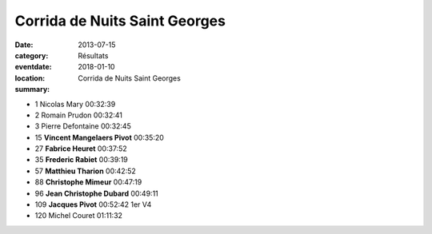 Corrida de Nuits Saint Georges
==============================

:date: 2013-07-15
:category: Résultats
:eventdate: 2018-01-10
:location: 
:summary: Corrida de Nuits Saint Georges

- 1     Nicolas Mary    00:32:39
- 2     Romain Prudon   00:32:41
- 3     Pierre Defontaine       00:32:45

- 15    **Vincent Mangelaers Pivot**    00:35:20
- 27    **Fabrice Heuret**      00:37:52
- 35    **Frederic Rabiet**     00:39:19
- 57    **Matthieu Tharion**    00:42:52
- 88    **Christophe Mimeur**   00:47:19
- 96    **Jean Christophe Dubard** 00:49:11
- 109   **Jacques Pivot**       00:52:42        1er V4

- 120   Michel Couret   01:11:32
